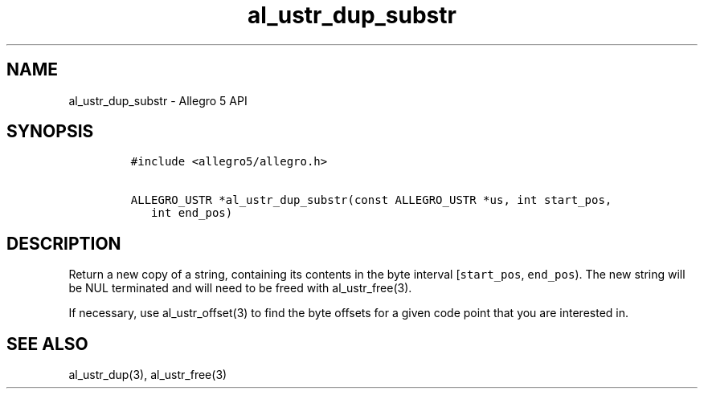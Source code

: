 .\" Automatically generated by Pandoc 3.1.3
.\"
.\" Define V font for inline verbatim, using C font in formats
.\" that render this, and otherwise B font.
.ie "\f[CB]x\f[]"x" \{\
. ftr V B
. ftr VI BI
. ftr VB B
. ftr VBI BI
.\}
.el \{\
. ftr V CR
. ftr VI CI
. ftr VB CB
. ftr VBI CBI
.\}
.TH "al_ustr_dup_substr" "3" "" "Allegro reference manual" ""
.hy
.SH NAME
.PP
al_ustr_dup_substr - Allegro 5 API
.SH SYNOPSIS
.IP
.nf
\f[C]
#include <allegro5/allegro.h>

ALLEGRO_USTR *al_ustr_dup_substr(const ALLEGRO_USTR *us, int start_pos,
   int end_pos)
\f[R]
.fi
.SH DESCRIPTION
.PP
Return a new copy of a string, containing its contents in the byte
interval [\f[V]start_pos\f[R], \f[V]end_pos\f[R]).
The new string will be NUL terminated and will need to be freed with
al_ustr_free(3).
.PP
If necessary, use al_ustr_offset(3) to find the byte offsets for a given
code point that you are interested in.
.SH SEE ALSO
.PP
al_ustr_dup(3), al_ustr_free(3)
